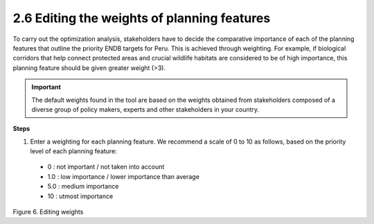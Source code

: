 2.6 Editing the weights of planning features
=========================================================

To carry out the optimization analysis, stakeholders have to decide the comparative importance of each of the planning features that outline the priority ENDB targets for Peru. This is achieved through weighting. For example, if biological corridors that help connect protected areas and crucial wildlife habitats are considered to be of high importance, this planning feature should be given greater weight (>3).

.. important:: 
    The default weights found in the tool are based on the weights obtained from stakeholders composed of a diverse  group of policy makers, experts and other stakeholders in your country.

**Steps**

1.	Enter a weighting for each planning feature. We recommend a scale of 0 to 10 as follows, based on the priority level of each planning feature:

    - 0 : not important / not taken into account
    - 1.0 : low importance / lower importance than average
    - 5.0 : medium importance
    - 10 : utmost importance
  
.. image:: images/6pesos.png
    :align: center
    :alt: Figure 6. Editing weights

Figure 6. Editing weights


